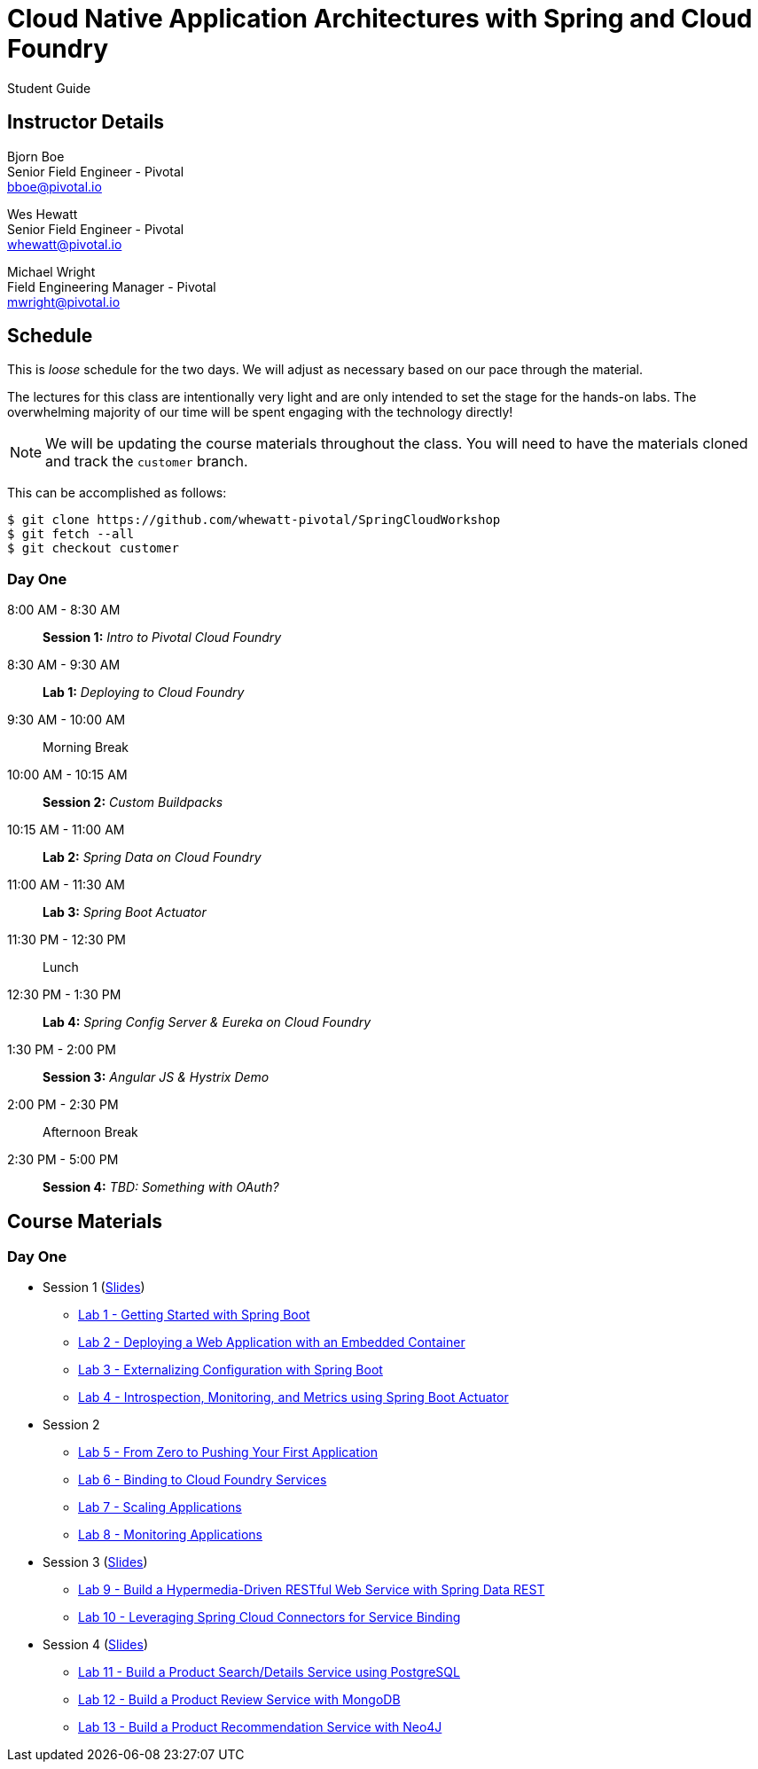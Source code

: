 = Cloud Native Application Architectures with Spring and Cloud Foundry

Student Guide

== Instructor Details

Bjorn Boe +
Senior Field Engineer - Pivotal +
bboe@pivotal.io

Wes Hewatt +
Senior Field Engineer - Pivotal +
whewatt@pivotal.io

Michael Wright +
Field Engineering Manager - Pivotal +
mwright@pivotal.io

== Schedule

This is _loose_ schedule for the two days. We will adjust as necessary based on our pace through the material.

The lectures for this class are intentionally very light and are only intended to set the stage for the hands-on labs.
The overwhelming majority of our time will be spent engaging with the technology directly!

NOTE: We will be updating the course materials throughout the class. You will need to have the materials cloned and track the `customer` branch.

This can be accomplished as follows:

----
$ git clone https://github.com/whewatt-pivotal/SpringCloudWorkshop
$ git fetch --all
$ git checkout customer
----

=== Day One

8:00 AM - 8:30 AM:: *Session 1:* _Intro to Pivotal Cloud Foundry_
8:30 AM - 9:30 AM:: *Lab 1:* _Deploying to Cloud Foundry_
9:30 AM - 10:00 AM:: Morning Break
10:00 AM - 10:15 AM:: *Session 2:* _Custom Buildpacks_
10:15 AM - 11:00 AM:: *Lab 2:*  _Spring Data on Cloud Foundry_
11:00 AM - 11:30 AM:: *Lab 3:* _Spring Boot Actuator_
11:30 PM - 12:30 PM:: Lunch
12:30 PM - 1:30 PM:: *Lab 4:* _Spring Config Server & Eureka on Cloud Foundry_
1:30 PM - 2:00 PM:: *Session 3:* _Angular JS & Hystrix Demo_
2:00 PM - 2:30 PM:: Afternoon Break
2:30 PM - 5:00 PM:: *Session 4:* _TBD:  Something with OAuth?_

== Course Materials

=== Day One

* Session 1 (link:day_01/session_01/session_01.pdf[Slides])
** link:day_01/session_01/lab_01/lab_01.html[Lab 1 - Getting Started with Spring Boot]
** link:day_01/session_01/lab_02/lab_02.html[Lab 2 - Deploying a Web Application with an Embedded Container]
** link:day_01/session_01/lab_03/lab_03.html[Lab 3 - Externalizing Configuration with Spring Boot]
** link:day_01/session_01/lab_04/lab_04.html[Lab 4 - Introspection, Monitoring, and Metrics using Spring Boot Actuator]
* Session 2
** link:day_01/session_02/lab_05/lab_05.html[Lab 5 - From Zero to Pushing Your First Application]
** link:day_01/session_02/lab_06/lab_06.html[Lab 6 - Binding to Cloud Foundry Services]
** link:day_01/session_02/lab_07/lab_07.html[Lab 7 - Scaling Applications]
** link:day_01/session_02/lab_08/lab_08.html[Lab 8 - Monitoring Applications]
* Session 3 (link:day_01/session_03/session_03.pdf[Slides])
** link:day_01/session_03/lab_09/lab_09.html[Lab 9 - Build a Hypermedia-Driven RESTful Web Service with Spring Data REST]
** link:day_01/session_03/lab_10/lab_10.html[Lab 10 - Leveraging Spring Cloud Connectors for Service Binding]
* Session 4 (link:day_01/session_04/session_04.pdf[Slides])
** link:day_01/session_04/lab_11/lab_11.html[Lab 11 - Build a Product Search/Details Service using PostgreSQL]
** link:day_01/session_04/lab_12/lab_12.html[Lab 12 - Build a Product Review Service with MongoDB]
** link:day_01/session_04/lab_13/lab_13.html[Lab 13 - Build a Product Recommendation Service with Neo4J]


